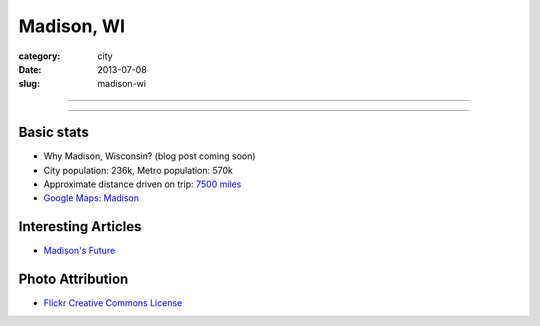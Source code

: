 Madison, WI
===========

:category: city
:date: 2013-07-08
:slug: madison-wi

----

.. image:: ../img/madison-wi.jpg
  :width: 640px
  :height: 480px
  :alt: Bascom Hall in Madison, Wisconsin

----

Basic stats
-----------
* Why Madison, Wisconsin? (blog post coming soon)
* City population: 236k, Metro population: 570k
* Approximate distance driven on trip: `7500 miles <http://bit.ly/OdKFYV>`_
* `Google Maps: Madison <http://goo.gl/maps/USV7V>`_


Interesting Articles
--------------------
* `Madison's Future <http://maxlynch.com/blog/madison/>`_


Photo Attribution
-----------------
* `Flickr Creative Commons License <http://www.flickr.com/photos/rahimageworks/7244818350/>`_

